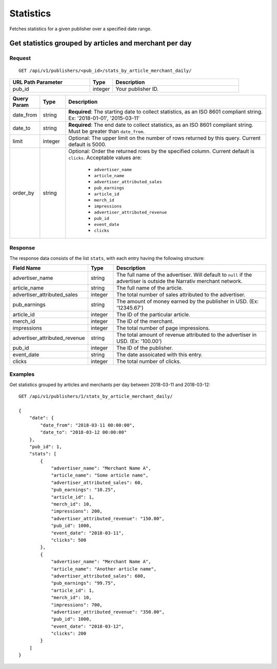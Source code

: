 Statistics
==========

Fetches statistics for a given publisher over a specified date range.


Get statistics grouped by articles and merchant per day
-------------------------------------------------------

Request
^^^^^^^

::

   GET /api/v1/publishers/<pub_id>/stats_by_article_merchant_daily/

.. list-table::
   :widths: 35 10 55
   :header-rows: 1

   * - URL Path Parameter
     - Type
     - Description

   * - pub_id
     - integer
     - Your publisher ID.

.. list-table::
   :widths: 10 10 80
   :header-rows: 1

   * - Query Param
     - Type
     - Description

   * - date_from
     - string
     - **Required**: The starting date to collect statistics, as an ISO 8601 compliant string. Ex:
       '2018-01-01', '2015-03-11'

   * - date_to
     - string
     - **Required**: The end date to collect statistics, as an ISO 8601 compliant string. Must be greater than ``date_from``.

   * - limit
     - integer
     - Optional: The upper limit on the number of rows returned by this query. Current default is 5000.

   * - order_by
     - string
     - Optional: Order the returned rows by the specified column. Current default is ``clicks``. Acceptable values are:

        - ``advertiser_name``
        - ``article_name``
        - ``advertiser_attributed_sales``
        - ``pub_earnings``
        - ``article_id``
        - ``merch_id``
        - ``impressions``
        - ``advertiser_attributed_revenue``
        - ``pub_id``
        - ``event_date``
        - ``clicks``


Response
^^^^^^^^

The response data consists of the list ``stats``, with each entry
having the following structure:

.. list-table::
   :widths: 30 10 60
   :header-rows: 1

   * - Field Name
     - Type
     - Description

   * - advertiser_name
     - string
     - The full name of the advertiser. Will default to ``null`` if the advertiser is outside the Narrativ merchant network.

   * - article_name
     - string
     - The full name of the article.

   * - advertiser_attributed_sales
     - integer
     - The total number of sales attributed to the advertiser.

   * - pub_earnings
     - string
     - The amount of money earned by the publisher in USD. (Ex: '12345.67')

   * - article_id
     - integer
     - The ID of the particular article.

   * - merch_id
     - integer
     - The ID of the merchant.

   * - impressions
     - integer
     - The total number of page impressions.

   * - advertiser_attributed_revenue
     - string
     - The total amount of revenue attributed to the advertiser in USD. (Ex: '100.00')

   * - pub_id
     - integer
     - The ID of the publisher.

   * - event_date
     - string
     - The date assoicated with this entry.

   * - clicks
     - integer
     - The total number of clicks.


Examples
^^^^^^^^


Get statistics grouped by articles and merchants per day between 2018-03-11 and 2018-03-12::


    GET /api/v1/publishers/1/stats_by_article_merchant_daily/

    {
        "date": {
            "date_from": "2018-03-11 00:00:00",
            "date_to": "2018-03-12 00:00:00"
        },
        "pub_id": 1,
        "stats": [
            {
                "advertiser_name": "Merchant Name A",
                "article_name": "Some article name",
                "advertiser_attributed_sales": 60,
                "pub_earnings": "10.25",
                "article_id": 1,
                "merch_id": 10,
                "impressions": 200,
                "advertiser_attributed_revenue": "150.00",
                "pub_id": 1000,
                "event_date": "2018-03-11",
                "clicks": 500
            },
            {
                "advertiser_name": "Merchant Name A",
                "article_name": "Another article name",
                "advertiser_attributed_sales": 600,
                "pub_earnings": "99.75",
                "article_id": 1,
                "merch_id": 10,
                "impressions": 700,
                "advertiser_attributed_revenue": "350.00",
                "pub_id": 1000,
                "event_date": "2018-03-12",
                "clicks": 200
            }
        ] 
    }